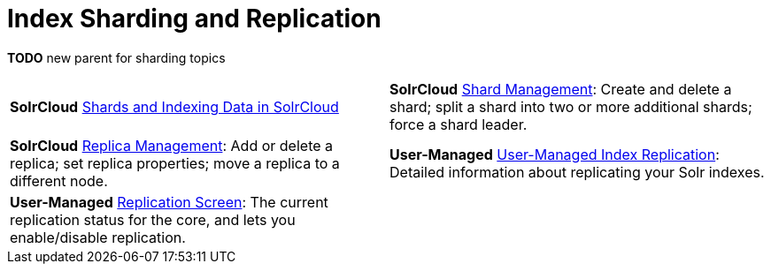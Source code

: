 = Index Sharding and Replication
:page-children: shards-and-indexing-data-in-solrcloud, \
    shard-management, \
    replica-management, \
    user-managed-index-replication, \
    replication-screen
// Licensed to the Apache Software Foundation (ASF) under one
// or more contributor license agreements.  See the NOTICE file
// distributed with this work for additional information
// regarding copyright ownership.  The ASF licenses this file
// to you under the Apache License, Version 2.0 (the
// "License"); you may not use this file except in compliance
// with the License.  You may obtain a copy of the License at
//
//   http://www.apache.org/licenses/LICENSE-2.0
//
// Unless required by applicable law or agreed to in writing,
// software distributed under the License is distributed on an
// "AS IS" BASIS, WITHOUT WARRANTIES OR CONDITIONS OF ANY
// KIND, either express or implied.  See the License for the
// specific language governing permissions and limitations
// under the License.

*TODO* new parent for sharding topics

****
// This tags the below list so it can be used in the parent page section list
// tag::sharding-sections[]
[cols="1,1",frame=none,grid=none,stripes=none]
|===
| [.badge.badge-pill.badge-solrcloud]*SolrCloud* <<shards-and-indexing-data-in-solrcloud.adoc#,Shards and Indexing Data in SolrCloud>>
| [.badge.badge-pill.badge-solrcloud]*SolrCloud* <<shard-management.adoc#,Shard Management>>: Create and delete a shard; split a shard into two or more additional shards; force a shard leader.
| [.badge.badge-pill.badge-solrcloud]*SolrCloud* <<replica-management.adoc#,Replica Management>>: Add or delete a replica; set replica properties; move a replica to a different node.
| [.badge.badge-pill.badge-userManaged]*User-Managed* <<user-managed-index-replication.adoc#,User-Managed Index Replication>>: Detailed information about replicating your Solr indexes.
| [.badge.badge-pill.badge-userManaged]*User-Managed* <<replication-screen.adoc#,Replication Screen>>: The current replication status for the core, and lets you enable/disable replication.|
|===
// end::sharding-sections[]
****
